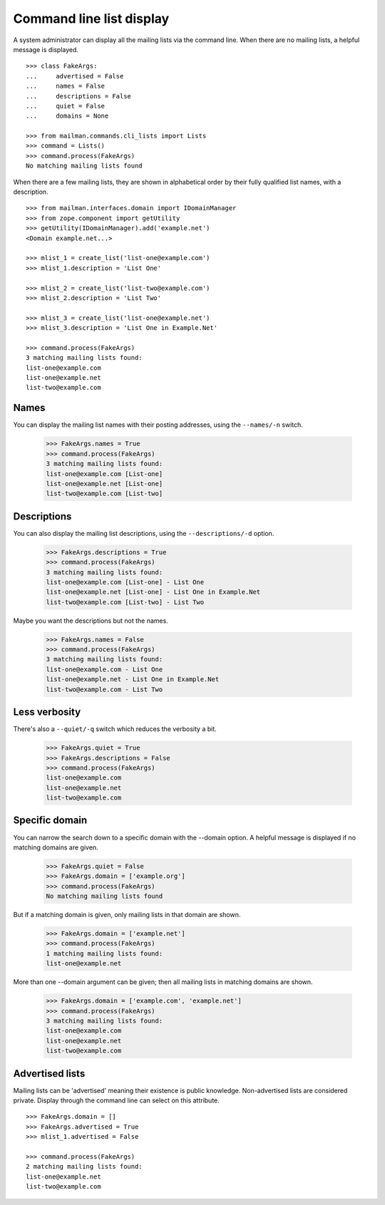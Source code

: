 =========================
Command line list display
=========================

A system administrator can display all the mailing lists via the command
line.  When there are no mailing lists, a helpful message is displayed.
::

    >>> class FakeArgs:
    ...     advertised = False
    ...     names = False
    ...     descriptions = False
    ...     quiet = False
    ...     domains = None

    >>> from mailman.commands.cli_lists import Lists
    >>> command = Lists()
    >>> command.process(FakeArgs)
    No matching mailing lists found

When there are a few mailing lists, they are shown in alphabetical order by
their fully qualified list names, with a description.
::

    >>> from mailman.interfaces.domain import IDomainManager
    >>> from zope.component import getUtility
    >>> getUtility(IDomainManager).add('example.net')
    <Domain example.net...>

    >>> mlist_1 = create_list('list-one@example.com')
    >>> mlist_1.description = 'List One'

    >>> mlist_2 = create_list('list-two@example.com')
    >>> mlist_2.description = 'List Two'

    >>> mlist_3 = create_list('list-one@example.net')
    >>> mlist_3.description = 'List One in Example.Net'

    >>> command.process(FakeArgs)
    3 matching mailing lists found:
    list-one@example.com
    list-one@example.net
    list-two@example.com


Names
=====

You can display the mailing list names with their posting addresses, using the
``--names/-n`` switch.

    >>> FakeArgs.names = True
    >>> command.process(FakeArgs)
    3 matching mailing lists found:
    list-one@example.com [List-one]
    list-one@example.net [List-one]
    list-two@example.com [List-two]


Descriptions
============

You can also display the mailing list descriptions, using the
``--descriptions/-d`` option.

    >>> FakeArgs.descriptions = True
    >>> command.process(FakeArgs)
    3 matching mailing lists found:
    list-one@example.com [List-one] - List One
    list-one@example.net [List-one] - List One in Example.Net
    list-two@example.com [List-two] - List Two

Maybe you want the descriptions but not the names.

    >>> FakeArgs.names = False
    >>> command.process(FakeArgs)
    3 matching mailing lists found:
    list-one@example.com - List One
    list-one@example.net - List One in Example.Net
    list-two@example.com - List Two


Less verbosity
==============

There's also a ``--quiet/-q`` switch which reduces the verbosity a bit.

    >>> FakeArgs.quiet = True
    >>> FakeArgs.descriptions = False
    >>> command.process(FakeArgs)
    list-one@example.com
    list-one@example.net
    list-two@example.com


Specific domain
===============

You can narrow the search down to a specific domain with the --domain option.
A helpful message is displayed if no matching domains are given.

    >>> FakeArgs.quiet = False
    >>> FakeArgs.domain = ['example.org']
    >>> command.process(FakeArgs)
    No matching mailing lists found

But if a matching domain is given, only mailing lists in that domain are
shown.

    >>> FakeArgs.domain = ['example.net']
    >>> command.process(FakeArgs)
    1 matching mailing lists found:
    list-one@example.net

More than one --domain argument can be given; then all mailing lists in
matching domains are shown.

    >>> FakeArgs.domain = ['example.com', 'example.net']
    >>> command.process(FakeArgs)
    3 matching mailing lists found:
    list-one@example.com
    list-one@example.net
    list-two@example.com


Advertised lists
================

Mailing lists can be 'advertised' meaning their existence is public
knowledge.  Non-advertised lists are considered private.  Display through the
command line can select on this attribute.
::

    >>> FakeArgs.domain = []
    >>> FakeArgs.advertised = True
    >>> mlist_1.advertised = False

    >>> command.process(FakeArgs)
    2 matching mailing lists found:
    list-one@example.net
    list-two@example.com
